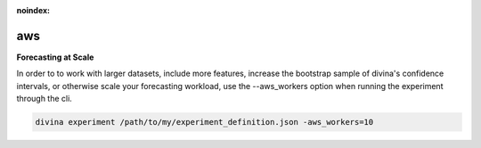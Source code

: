 :noindex:

**********************
aws
**********************

**Forecasting at Scale**

In order to to work with larger datasets, include more features, increase the bootstrap sample of divina's confidence intervals, or otherwise scale your forecasting workload, use the --aws_workers option when running the experiment through the cli.

.. code-block:: bash

    divina experiment /path/to/my/experiment_definition.json -aws_workers=10